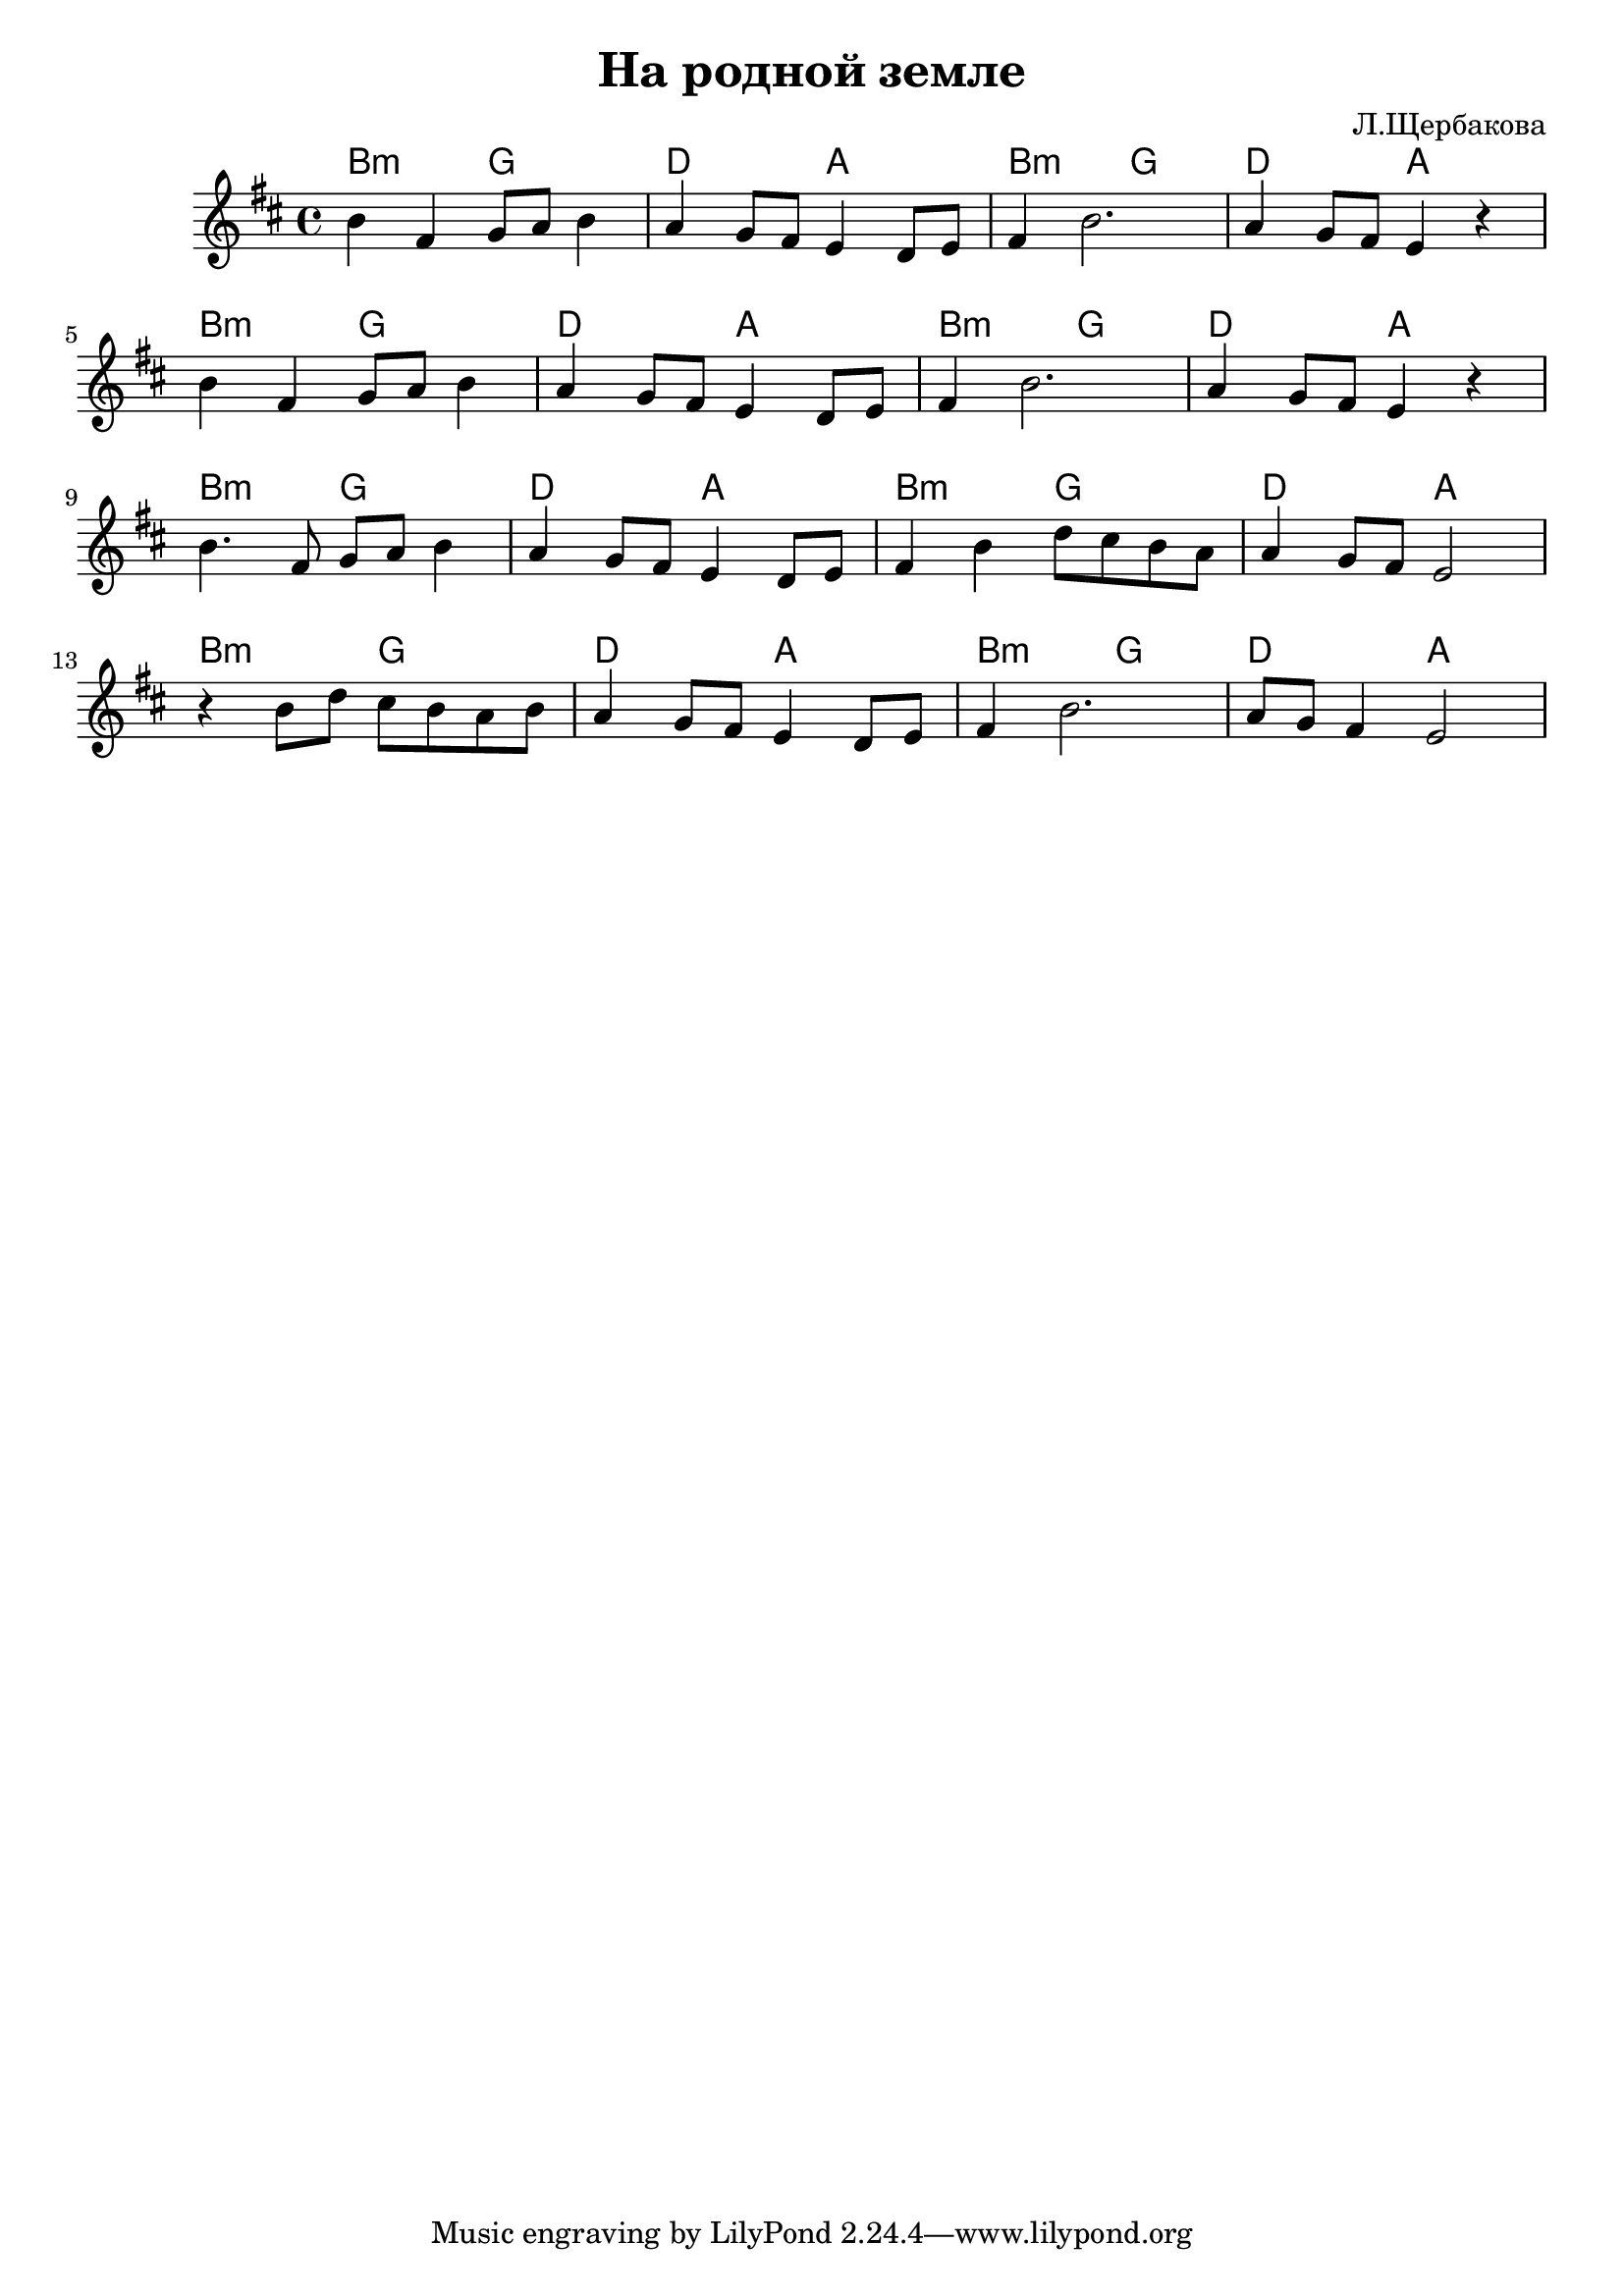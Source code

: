 \header{
  title = "На родной земле"
  composer = "Л.Щербакова"
}

Harmony = \chordmode {b2:m g | d2 a }
SoloI = \relative c''{b4 fis g8 a b4 | a4 g8 fis e4 d8 e | fis4 b2. | a4 g8 fis e4 r |}
SoloIa = \relative c''{b4. fis8 g8 a b4 | a4 g8 fis e4 d8 e | fis4 b4 d8 cis b a | a4 g8 fis e2|}
SoloIb = \relative c''{r4 b8 d cis b a b | a4 g8 fis e4 d8 e | fis4 b2. | a8 g fis4 e2 |}







<<
  \new ChordNames{
    \Harmony \Harmony
    \Harmony \Harmony
    \Harmony \Harmony
    \Harmony \Harmony
  }
  \new Staff{
    \clef treble \time 4/4 \key b \minor
    \SoloI \break \SoloI \break
    \SoloIa \break
    \SoloIb \break
  }
>>
